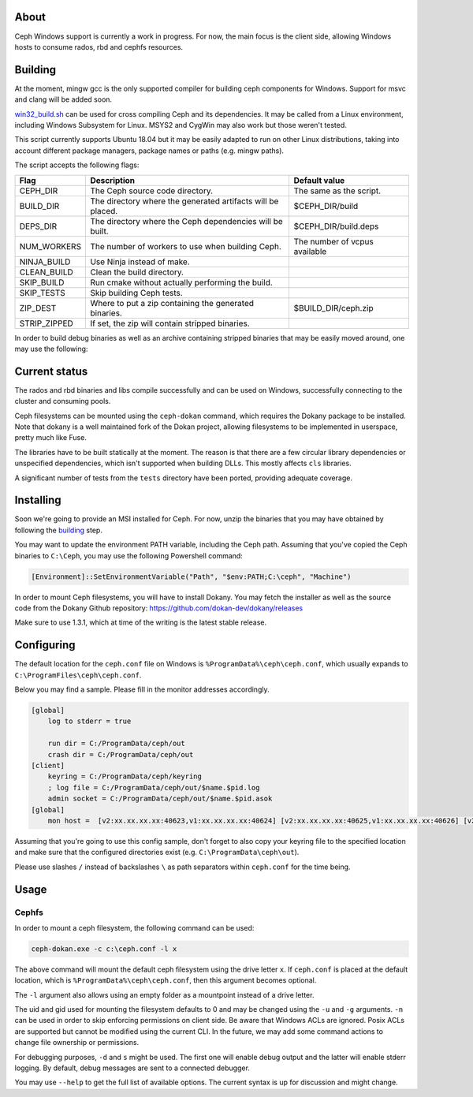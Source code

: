 About
-----

Ceph Windows support is currently a work in progress. For now, the main focus
is the client side, allowing Windows hosts to consume rados, rbd and cephfs
resources.

.. _building:
Building
--------

At the moment, mingw gcc is the only supported compiler for building ceph
components for Windows. Support for msvc and clang will be added soon.

`win32_build.sh`_ can be used for cross compiling Ceph and its dependencies.
It may be called from a Linux environment, including Windows Subsystem for
Linux. MSYS2 and CygWin may also work but those weren't tested.

This script currently supports Ubuntu 18.04 but it may be easily adapted to
run on other Linux distributions, taking into account different package
managers, package names or paths (e.g. mingw paths).

.. _win32_build.sh: win32_build.sh

The script accepts the following flags:

============  ===============================  ===============================
Flag          Description                      Default value
============  ===============================  ===============================
CEPH_DIR      The Ceph source code directory.  The same as the script.
BUILD_DIR     The directory where the          $CEPH_DIR/build
              generated artifacts will be
              placed.
DEPS_DIR      The directory where the Ceph     $CEPH_DIR/build.deps
              dependencies will be built.
NUM_WORKERS   The number of workers to use     The number of vcpus
              when building Ceph.              available
NINJA_BUILD   Use Ninja instead of make.
CLEAN_BUILD   Clean the build directory.
SKIP_BUILD    Run cmake without actually
              performing the build.
SKIP_TESTS    Skip building Ceph tests.
ZIP_DEST      Where to put a zip containing    $BUILD_DIR/ceph.zip
              the generated binaries.
STRIP_ZIPPED  If set, the zip will contain
              stripped binaries.
============  ===============================  ===============================

In order to build debug binaries as well as an archive containing stripped
binaries that may be easily moved around, one may use the following:

.. code:: bash
    BUILD_ZIP=1 STRIP_ZIPPED=1 SKIP_TESTS=1 ./win32_build.sh

Current status
--------------

The rados and rbd binaries and libs compile successfully and can be used on
Windows, successfully connecting to the cluster and consuming pools.

Ceph filesystems can be mounted using the ``ceph-dokan`` command, which
requires the Dokany package to be installed. Note that dokany is a well
maintained fork of the Dokan project, allowing filesystems to be implemented
in userspace, pretty much like Fuse.

The libraries have to be built statically at the moment. The reason is that
there are a few circular library dependencies or unspecified dependencies,
which isn't supported when building DLLs. This mostly affects ``cls`` libraries.

A significant number of tests from the ``tests`` directory have been ported,
providing adequate coverage.

Installing
----------

Soon we're going to provide an MSI installed for Ceph. For now, unzip the
binaries that you may have obtained by following the building_ step.

You may want to update the environment PATH variable, including the Ceph
path. Assuming that you've copied the Ceph binaries to ``C:\Ceph``, you may
use the following Powershell command:

.. code:: bash

    [Environment]::SetEnvironmentVariable("Path", "$env:PATH;C:\ceph", "Machine")

In order to mount Ceph filesystems, you will have to install Dokany.
You may fetch the installer as well as the source code from the Dokany
Github repository: https://github.com/dokan-dev/dokany/releases

Make sure to use 1.3.1, which at time of the writing is the latest
stable release.

Configuring
-----------

The default location for the ``ceph.conf`` file on Windows is
``%ProgramData%\ceph\ceph.conf``, which usually expands to
``C:\ProgramFiles\ceph\ceph.conf``.

Below you may find a sample. Please fill in the monitor addresses
accordingly.

.. code:: ini

    [global]
        log to stderr = true

        run dir = C:/ProgramData/ceph/out
        crash dir = C:/ProgramData/ceph/out
    [client]
        keyring = C:/ProgramData/ceph/keyring
        ; log file = C:/ProgramData/ceph/out/$name.$pid.log
        admin socket = C:/ProgramData/ceph/out/$name.$pid.asok
    [global]
        mon host =  [v2:xx.xx.xx.xx:40623,v1:xx.xx.xx.xx:40624] [v2:xx.xx.xx.xx:40625,v1:xx.xx.xx.xx:40626] [v2:xx.xx.xx.xx:40627,v1:xx.xx.xx.xx:40628]

Assuming that you're going to use this config sample, don't forget to
also copy your keyring file to the specified location and make sure
that the configured directories exist (e.g. ``C:\ProgramData\ceph\out``).

Please use slashes ``/`` instead of backslashes ``\`` as path separators
within ``ceph.conf`` for the time being.

Usage
-----

Cephfs
======

In order to mount a ceph filesystem, the following command can be used:

.. code:: PowerShell

    ceph-dokan.exe -c c:\ceph.conf -l x

The above command will mount the default ceph filesystem using the drive
letter ``x``. If ``ceph.conf`` is placed at the default location, which
is ``%ProgramData%\ceph\ceph.conf``, then this argument becomes optional.

The ``-l`` argument also allows using an empty folder as a mountpoint
instead of a drive letter.

The uid and gid used for mounting the filesystem defaults to 0 and may be
changed using the ``-u`` and ``-g`` arguments. ``-n`` can be used in order
to skip enforcing permissions on client side. Be aware that Windows ACLs
are ignored. Posix ACLs are supported but cannot be modified using the
current CLI. In the future, we may add some command actions to change
file ownership or permissions.

For debugging purposes, ``-d`` and ``s`` might be used. The first one will
enable debug output and the latter will enable stderr logging. By default,
debug messages are sent to a connected debugger.

You may use ``--help`` to get the full list of available options. The
current syntax is up for discussion and might change.
